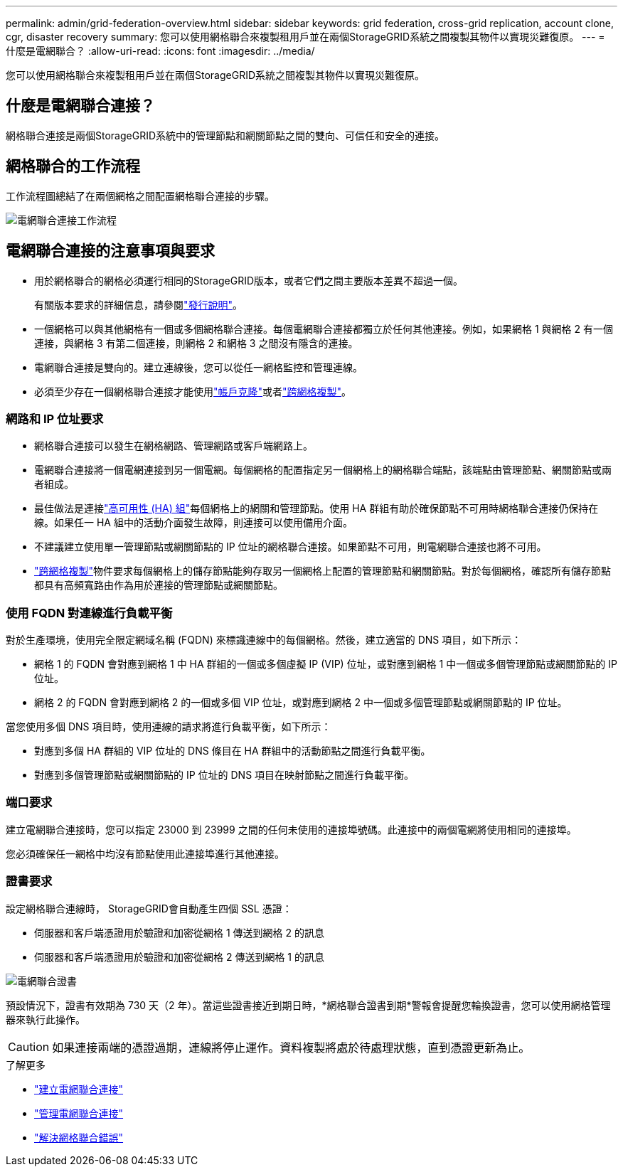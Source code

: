 ---
permalink: admin/grid-federation-overview.html 
sidebar: sidebar 
keywords: grid federation, cross-grid replication, account clone, cgr, disaster recovery 
summary: 您可以使用網格聯合來複製租用戶並在兩個StorageGRID系統之間複製其物件以實現災難復原。 
---
= 什麼是電網聯合？
:allow-uri-read: 
:icons: font
:imagesdir: ../media/


[role="lead"]
您可以使用網格聯合來複製租用戶並在兩個StorageGRID系統之間複製其物件以實現災難復原。



== 什麼是電網聯合連接？

網格聯合連接是兩個StorageGRID系統中的管理節點和網關節點之間的雙向、可信任和安全的連接。



== 網格聯合的工作流程

工作流程圖總結了在兩個網格之間配置網格聯合連接的步驟。

image::../media/grid-federation-workflow.png[電網聯合連接工作流程]



== 電網聯合連接的注意事項與要求

* 用於網格聯合的網格必須運行相同的StorageGRID版本，或者它們之間主要版本差異不超過一個。
+
有關版本要求的詳細信息，請參閱link:../release-notes/index.html["發行說明"]。

* 一個網格可以與其他網格有一個或多個網格聯合連接。每個電網聯合連接都獨立於任何其他連接。例如，如果網格 1 與網格 2 有一個連接，與網格 3 有第二個連接，則網格 2 和網格 3 之間沒有隱含的連接。
* 電網聯合連接是雙向的。建立連線後，您可以從任一網格監控和管理連線。
* 必須至少存在一個網格聯合連接才能使用link:grid-federation-what-is-account-clone.html["帳戶克隆"]或者link:grid-federation-what-is-cross-grid-replication.html["跨網格複製"]。




=== 網路和 IP 位址要求

* 網格聯合連接可以發生在網格網路、管理網路或客戶端網路上。
* 電網聯合連接將一個電網連接到另一個電網。每個網格的配置指定另一個網格上的網格聯合端點，該端點由管理節點、網關節點或兩者組成。
* 最佳做法是連接link:managing-high-availability-groups.html["高可用性 (HA) 組"]每個網格上的網關和管理節點。使用 HA 群組有助於確保節點不可用時網格聯合連接仍保持在線。如果任一 HA 組中的活動介面發生故障，則連接可以使用備用介面。
* 不建議建立使用單一管理節點或網關節點的 IP 位址的網格聯合連接。如果節點不可用，則電網聯合連接也將不可用。
* link:grid-federation-what-is-cross-grid-replication.html["跨網格複製"]物件要求每個網格上的儲存節點能夠存取另一個網格上配置的管理節點和網關節點。對於每個網格，確認所有儲存節點都具有高頻寬路由作為用於連接的管理節點或網關節點。




=== 使用 FQDN 對連線進行負載平衡

對於生產環境，使用完全限定網域名稱 (FQDN) 來標識連線中的每個網格。然後，建立適當的 DNS 項目，如下所示：

* 網格 1 的 FQDN 會對應到網格 1 中 HA 群組的一個或多個虛擬 IP (VIP) 位址，或對應到網格 1 中一個或多個管理節點或網關節點的 IP 位址。
* 網格 2 的 FQDN 會對應到網格 2 的一個或多個 VIP 位址，或對應到網格 2 中一個或多個管理節點或網關節點的 IP 位址。


當您使用多個 DNS 項目時，使用連線的請求將進行負載平衡，如下所示：

* 對應到多個 HA 群組的 VIP 位址的 DNS 條目在 HA 群組中的活動節點之間進行負載平衡。
* 對應到多個管理節點或網關節點的 IP 位址的 DNS 項目在映射節點之間進行負載平衡。




=== 端口要求

建立電網聯合連接時，您可以指定 23000 到 23999 之間的任何未使用的連接埠號碼。此連接中的兩個電網將使用相同的連接埠。

您必須確保任一網格中均沒有節點使用此連接埠進行其他連接。



=== 證書要求

設定網格聯合連線時， StorageGRID會自動產生四個 SSL 憑證：

* 伺服器和客戶端憑證用於驗證和加密從網格 1 傳送到網格 2 的訊息
* 伺服器和客戶端憑證用於驗證和加密從網格 2 傳送到網格 1 的訊息


image::../media/grid-federation-certificates.png[電網聯合證書]

預設情況下，證書有效期為 730 天（2 年）。當這些證書接近到期日時，*網格聯合證書到期*警報會提醒您輪換證書，您可以使用網格管理器來執行此操作。


CAUTION: 如果連接兩端的憑證過期，連線將停止運作。資料複製將處於待處理狀態，直到憑證更新為止。

.了解更多
* link:grid-federation-create-connection.html["建立電網聯合連接"]
* link:grid-federation-manage-connection.html["管理電網聯合連接"]
* link:grid-federation-troubleshoot.html["解決網格聯合錯誤"]

